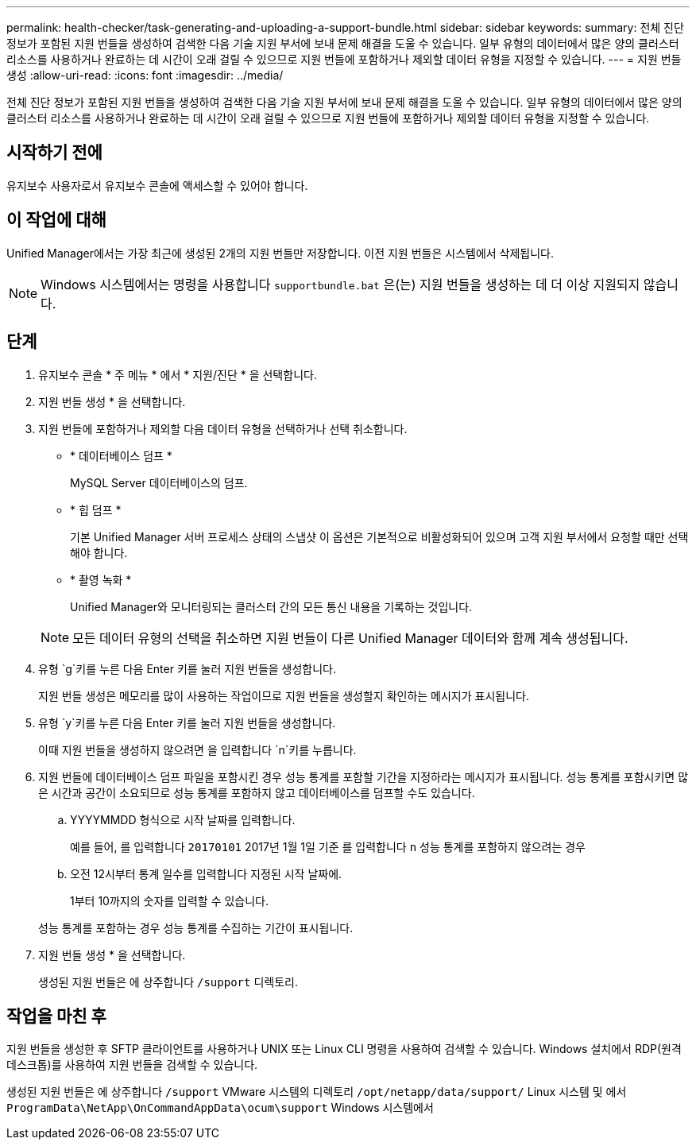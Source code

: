 ---
permalink: health-checker/task-generating-and-uploading-a-support-bundle.html 
sidebar: sidebar 
keywords:  
summary: 전체 진단 정보가 포함된 지원 번들을 생성하여 검색한 다음 기술 지원 부서에 보내 문제 해결을 도울 수 있습니다. 일부 유형의 데이터에서 많은 양의 클러스터 리소스를 사용하거나 완료하는 데 시간이 오래 걸릴 수 있으므로 지원 번들에 포함하거나 제외할 데이터 유형을 지정할 수 있습니다. 
---
= 지원 번들 생성
:allow-uri-read: 
:icons: font
:imagesdir: ../media/


[role="lead"]
전체 진단 정보가 포함된 지원 번들을 생성하여 검색한 다음 기술 지원 부서에 보내 문제 해결을 도울 수 있습니다. 일부 유형의 데이터에서 많은 양의 클러스터 리소스를 사용하거나 완료하는 데 시간이 오래 걸릴 수 있으므로 지원 번들에 포함하거나 제외할 데이터 유형을 지정할 수 있습니다.



== 시작하기 전에

유지보수 사용자로서 유지보수 콘솔에 액세스할 수 있어야 합니다.



== 이 작업에 대해

Unified Manager에서는 가장 최근에 생성된 2개의 지원 번들만 저장합니다. 이전 지원 번들은 시스템에서 삭제됩니다.

[NOTE]
====
Windows 시스템에서는 명령을 사용합니다 `supportbundle.bat` 은(는) 지원 번들을 생성하는 데 더 이상 지원되지 않습니다.

====


== 단계

. 유지보수 콘솔 * 주 메뉴 * 에서 * 지원/진단 * 을 선택합니다.
. 지원 번들 생성 * 을 선택합니다.
. 지원 번들에 포함하거나 제외할 다음 데이터 유형을 선택하거나 선택 취소합니다.
+
** * 데이터베이스 덤프 *
+
MySQL Server 데이터베이스의 덤프.

** * 힙 덤프 *
+
기본 Unified Manager 서버 프로세스 상태의 스냅샷 이 옵션은 기본적으로 비활성화되어 있으며 고객 지원 부서에서 요청할 때만 선택해야 합니다.

** * 촬영 녹화 *
+
Unified Manager와 모니터링되는 클러스터 간의 모든 통신 내용을 기록하는 것입니다.



+
[NOTE]
====
모든 데이터 유형의 선택을 취소하면 지원 번들이 다른 Unified Manager 데이터와 함께 계속 생성됩니다.

====
. 유형 `g`키를 누른 다음 Enter 키를 눌러 지원 번들을 생성합니다.
+
지원 번들 생성은 메모리를 많이 사용하는 작업이므로 지원 번들을 생성할지 확인하는 메시지가 표시됩니다.

. 유형 `y`키를 누른 다음 Enter 키를 눌러 지원 번들을 생성합니다.
+
이때 지원 번들을 생성하지 않으려면 을 입력합니다 `n`키를 누릅니다.

. 지원 번들에 데이터베이스 덤프 파일을 포함시킨 경우 성능 통계를 포함할 기간을 지정하라는 메시지가 표시됩니다. 성능 통계를 포함시키면 많은 시간과 공간이 소요되므로 성능 통계를 포함하지 않고 데이터베이스를 덤프할 수도 있습니다.
+
.. YYYYMMDD 형식으로 시작 날짜를 입력합니다.
+
예를 들어, 를 입력합니다 `20170101` 2017년 1월 1일 기준 를 입력합니다 `n` 성능 통계를 포함하지 않으려는 경우

.. 오전 12시부터 통계 일수를 입력합니다 지정된 시작 날짜에.
+
1부터 10까지의 숫자를 입력할 수 있습니다.



+
성능 통계를 포함하는 경우 성능 통계를 수집하는 기간이 표시됩니다.

. 지원 번들 생성 * 을 선택합니다.
+
생성된 지원 번들은 에 상주합니다 `/support` 디렉토리.





== 작업을 마친 후

지원 번들을 생성한 후 SFTP 클라이언트를 사용하거나 UNIX 또는 Linux CLI 명령을 사용하여 검색할 수 있습니다. Windows 설치에서 RDP(원격 데스크톱)를 사용하여 지원 번들을 검색할 수 있습니다.

생성된 지원 번들은 에 상주합니다 `/support` VMware 시스템의 디렉토리 `/opt/netapp/data/support/` Linux 시스템 및 에서 `ProgramData\NetApp\OnCommandAppData\ocum\support` Windows 시스템에서
